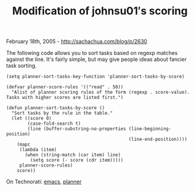 #+TITLE: Modification of johnsu01′s scoring

February 18th, 2005 -
[[http://sachachua.com/blog/p/2630][http://sachachua.com/blog/p/2630]]

The following code allows you to sort tasks based on regexp matches
 against the line. It's fairly simple, but may give people ideas about
 fancier task sorting.

#+BEGIN_EXAMPLE
    (setq planner-sort-tasks-key-function 'planner-sort-tasks-by-score)

    (defvar planner-score-rules '(("read" . 50))
      "Alist of planner scoring rules of the form (regexp . score-value).
    Tasks with higher scores are listed first.")

    (defun planner-sort-tasks-by-score ()
      "Sort tasks by the rule in the table."
      (let ((score 0)
            (case-fold-search t)
            (line (buffer-substring-no-properties (line-beginning-position)
                                                  (line-end-position))))
        (mapc
         (lambda (item)
           (when (string-match (car item) line)
             (setq score (- score (cdr item)))))
         planner-score-rules)
        score))
#+END_EXAMPLE

On Technorati: [[http://www.technorati.com/tag/emacs][emacs]],
[[http://www.technorati.com/tag/planner][planner]]
